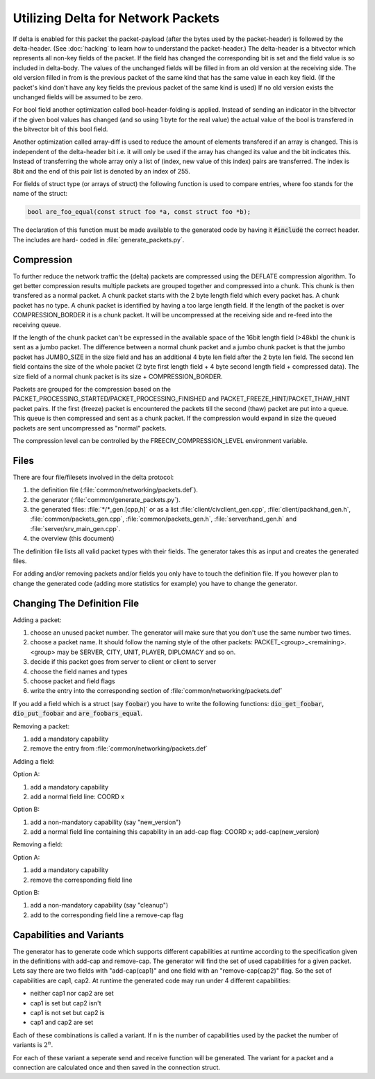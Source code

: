 Utilizing Delta for Network Packets
***********************************

If delta is enabled for this packet the packet-payload (after the bytes used by the packet-header) is followed
by the delta-header. (See :doc:`hacking` to learn how to understand the packet-header.) The delta-header is a
bitvector which represents all non-key fields of the packet. If the field has changed the corresponding bit is
set and the field value is so included in delta-body. The values of the unchanged fields will be filled in
from an old version at the receiving side. The old version filled in from is the previous packet of the same
kind that has the same value in each key field. (If the packet's kind don't have any key fields the previous
packet of the same kind is used) If no old version exists the unchanged fields will be assumed to be zero.

For bool field another optimization called bool-header-folding is applied. Instead of sending an indicator in
the bitvector if the given bool values has changed (and so using 1 byte for the real value) the actual value
of the bool is transfered in the bitvector bit of this bool field.

Another optimization called array-diff is used to reduce the amount of elements transfered if an array is
changed. This is independent of the delta-header bit i.e. it will only be used if the array has changed its
value and the bit indicates this. Instead of transferring the whole array only a list of (index, new value of
this index) pairs are transferred. The index is 8bit and the end of this pair list is denoted by an index of
255.

For fields of struct type (or arrays of struct) the following function is used to compare entries, where foo
stands for the name of the struct:

.. code-block:: rst

    bool are_foo_equal(const struct foo *a, const struct foo *b);


The declaration of this function must be made available to the generated code by having it :code:`#include`
the correct header. The includes are hard- coded in :file:`generate_packets.py`.

Compression
===========

To further reduce the network traffic the (delta) packets are compressed using the DEFLATE compression
algorithm. To get better compression results multiple packets are grouped together and compressed into a
chunk. This chunk is then transfered as a normal packet. A chunk packet starts with the 2 byte length field
which every packet has. A chunk packet has no type. A chunk packet is identified by having a too large length
field. If the length of the packet is over COMPRESSION_BORDER it is a chunk packet. It will be uncompressed at
the receiving side and re-feed into the receiving queue.

If the length of the chunk packet can't be expressed in the available space of the 16bit length field (>48kb)
the chunk is sent as a jumbo packet. The difference between a normal chunk packet and a jumbo chunk packet is
that the jumbo packet has JUMBO_SIZE in the size field and has an additional 4 byte len field after the 2 byte
len field. The second len field contains the size of the whole packet (2 byte first length field + 4 byte
second length field + compressed data). The size field of a normal chunk packet is its size +
COMPRESSION_BORDER.

Packets are grouped for the compression based on the PACKET_PROCESSING_STARTED/PACKET_PROCESSING_FINISHED and
PACKET_FREEZE_HINT/PACKET_THAW_HINT packet pairs. If the first (freeze) packet is encountered the packets till
the second (thaw) packet are put into a queue. This queue is then compressed and sent as a chunk packet. If
the compression would expand in size the queued packets are sent uncompressed as "normal" packets.

The compression level can be controlled by the FREECIV_COMPRESSION_LEVEL environment variable.

Files
=====

There are four file/filesets involved in the delta protocol:

#. the definition file (:file:`common/networking/packets.def`).
#. the generator (:file:`common/generate_packets.py`).
#. the generated files: :file:`*/*_gen.[cpp,h]` or as a list :file:`client/civclient_gen.cpp`,
   :file:`client/packhand_gen.h`, :file:`common/packets_gen.cpp`, :file:`common/packets_gen.h`,
   :file:`server/hand_gen.h` and :file:`server/srv_main_gen.cpp`.
#. the overview (this document)

The definition file lists all valid packet types with their fields. The generator takes this as input and
creates the generated files.

For adding and/or removing packets and/or fields you only have to touch the definition file. If you however
plan to change the generated code (adding more statistics for example) you have to change the generator.

Changing The Definition File
============================

Adding a packet:

#. choose an unused packet number. The generator will make sure that you don't use the same number two times.
#. choose a packet name. It should follow the naming style of the other packets: PACKET_<group>_<remaining>.
   <group> may be SERVER, CITY, UNIT, PLAYER, DIPLOMACY and so on.
#. decide if this packet goes from server to client or client to server
#. choose the field names and types
#. choose packet and field flags
#. write the entry into the corresponding section of :file:`common/networking/packets.def`

If you add a field which is a struct (say :code:`foobar`) you have to write the following functions:
:code:`dio_get_foobar`, :code:`dio_put_foobar` and :code:`are_foobars_equal`.

Removing a packet:

#. add a mandatory capability
#. remove the entry from :file:`common/networking/packets.def`

Adding a field:

Option A:

#. add a mandatory capability
#. add a normal field line: COORD x

Option B:

#. add a non-mandatory capability (say "new_version")
#. add a normal field line containing this capability in an add-cap flag: COORD x; add-cap(new_version)

Removing a field:

Option A:

#. add a mandatory capability
#. remove the corresponding field line

Option B:

#. add a non-mandatory capability (say "cleanup")
#. add to the corresponding field line a remove-cap flag

Capabilities and Variants
=========================

The generator has to generate code which supports different capabilities at runtime according to the
specification given in the definitions with add-cap and remove-cap. The generator will find the set of used
capabilities for a given packet. Lets say there are two fields with "add-cap(cap1)" and one field with an
"remove-cap(cap2)" flag. So the set of capabilities are cap1, cap2. At runtime the generated code may run
under 4 different capabilities:

* neither cap1 nor cap2 are set
* cap1 is set but cap2 isn't
* cap1 is not set but cap2 is
* cap1 and cap2 are set

Each of these combinations is called a variant. If n is the number of capabilities used by the packet the
number of variants is :math:`2^n`.

For each of these variant a seperate send and receive function will be generated. The variant for a packet and
a connection are calculated once and then saved in the connection struct.
